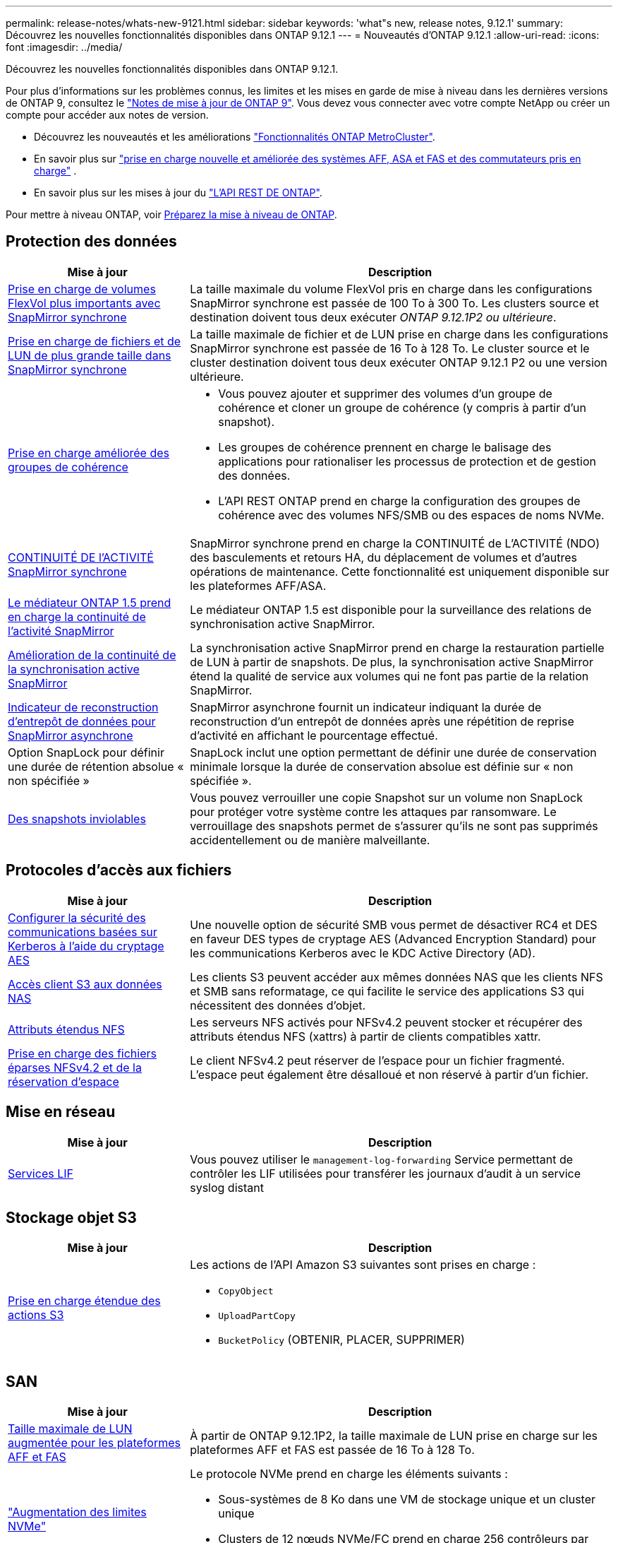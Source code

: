 ---
permalink: release-notes/whats-new-9121.html 
sidebar: sidebar 
keywords: 'what"s new, release notes, 9.12.1' 
summary: Découvrez les nouvelles fonctionnalités disponibles dans ONTAP 9.12.1 
---
= Nouveautés d'ONTAP 9.12.1
:allow-uri-read: 
:icons: font
:imagesdir: ../media/


[role="lead"]
Découvrez les nouvelles fonctionnalités disponibles dans ONTAP 9.12.1.

Pour plus d'informations sur les problèmes connus, les limites et les mises en garde de mise à niveau dans les dernières versions de ONTAP 9, consultez le https://library.netapp.com/ecm/ecm_download_file/ECMLP2492508["Notes de mise à jour de ONTAP 9"^]. Vous devez vous connecter avec votre compte NetApp ou créer un compte pour accéder aux notes de version.

* Découvrez les nouveautés et les améliorations https://docs.netapp.com/us-en/ontap-metrocluster/releasenotes/mcc-new-features.html["Fonctionnalités ONTAP MetroCluster"^].
* En savoir plus sur  https://docs.netapp.com/us-en/ontap-systems/whats-new.html["prise en charge nouvelle et améliorée des systèmes AFF, ASA et FAS et des commutateurs pris en charge"^] .
* En savoir plus sur les mises à jour du https://docs.netapp.com/us-en/ontap-automation/whats_new.html["L'API REST DE ONTAP"^].


Pour mettre à niveau ONTAP, voir xref:../upgrade/create-upgrade-plan.html[Préparez la mise à niveau de ONTAP].



== Protection des données

[cols="30%,70%"]
|===
| Mise à jour | Description 


| xref:../data-protection/snapmirror-synchronous-disaster-recovery-basics-concept.html[Prise en charge de volumes FlexVol plus importants avec SnapMirror synchrone]  a| 
La taille maximale du volume FlexVol pris en charge dans les configurations SnapMirror synchrone est passée de 100 To à 300 To. Les clusters source et destination doivent tous deux exécuter _ONTAP 9.12.1P2 ou ultérieure_.



| xref:../data-protection/snapmirror-synchronous-disaster-recovery-basics-concept.html[Prise en charge de fichiers et de LUN de plus grande taille dans SnapMirror synchrone] | La taille maximale de fichier et de LUN prise en charge dans les configurations SnapMirror synchrone est passée de 16 To à 128 To. Le cluster source et le cluster destination doivent tous deux exécuter ONTAP 9.12.1 P2 ou une version ultérieure. 


| xref:../consistency-groups/index.html[Prise en charge améliorée des groupes de cohérence]  a| 
* Vous pouvez ajouter et supprimer des volumes d'un groupe de cohérence et cloner un groupe de cohérence (y compris à partir d'un snapshot).
* Les groupes de cohérence prennent en charge le balisage des applications pour rationaliser les processus de protection et de gestion des données.
* L'API REST ONTAP prend en charge la configuration des groupes de cohérence avec des volumes NFS/SMB ou des espaces de noms NVMe.




| xref:../data-protection/snapmirror-synchronous-disaster-recovery-basics-concept.html#supported-features[CONTINUITÉ DE l'ACTIVITÉ SnapMirror synchrone] | SnapMirror synchrone prend en charge la CONTINUITÉ de L'ACTIVITÉ (NDO) des basculements et retours HA, du déplacement de volumes et d'autres opérations de maintenance. Cette fonctionnalité est uniquement disponible sur les plateformes AFF/ASA. 


| xref:../mediator/index.html[Le médiateur ONTAP 1.5 prend en charge la continuité de l'activité SnapMirror] | Le médiateur ONTAP 1.5 est disponible pour la surveillance des relations de synchronisation active SnapMirror. 


| xref:../snapmirror-active-sync/index.html[Amélioration de la continuité de la synchronisation active SnapMirror] | La synchronisation active SnapMirror prend en charge la restauration partielle de LUN à partir de snapshots. De plus, la synchronisation active SnapMirror étend la qualité de service aux volumes qui ne font pas partie de la relation SnapMirror. 


| xref:../data-protection/convert-snapmirror-version-flexible-task.html[Indicateur de reconstruction d'entrepôt de données pour SnapMirror asynchrone] | SnapMirror asynchrone fournit un indicateur indiquant la durée de reconstruction d'un entrepôt de données après une répétition de reprise d'activité en affichant le pourcentage effectué. 


| Option SnapLock pour définir une durée de rétention absolue « non spécifiée » | SnapLock inclut une option permettant de définir une durée de conservation minimale lorsque la durée de conservation absolue est définie sur « non spécifiée ». 


| xref:../snaplock/snapshot-lock-concept.html[Des snapshots inviolables] | Vous pouvez verrouiller une copie Snapshot sur un volume non SnapLock pour protéger votre système contre les attaques par ransomware. Le verrouillage des snapshots permet de s'assurer qu'ils ne sont pas supprimés accidentellement ou de manière malveillante. 
|===


== Protocoles d'accès aux fichiers

[cols="30%,70%"]
|===
| Mise à jour | Description 


| xref:../smb-admin/configure-kerberos-aes-encryption-concept.html[Configurer la sécurité des communications basées sur Kerberos à l'aide du cryptage AES] | Une nouvelle option de sécurité SMB vous permet de désactiver RC4 et DES en faveur DES types de cryptage AES (Advanced Encryption Standard) pour les communications Kerberos avec le KDC Active Directory (AD). 


| xref:../s3-multiprotocol/index.html[Accès client S3 aux données NAS] | Les clients S3 peuvent accéder aux mêmes données NAS que les clients NFS et SMB sans reformatage, ce qui facilite le service des applications S3 qui nécessitent des données d'objet. 


| xref:../nfs-admin/ontap-support-nfsv42-concept.html[Attributs étendus NFS] | Les serveurs NFS activés pour NFSv4.2 peuvent stocker et récupérer des attributs étendus NFS (xattrs) à partir de clients compatibles xattr. 


| xref:../nfs-admin/ontap-support-nfsv42-concept.html[Prise en charge des fichiers éparses NFSv4.2 et de la réservation d'espace] | Le client NFSv4.2 peut réserver de l'espace pour un fichier fragmenté. L'espace peut également être désalloué et non réservé à partir d'un fichier. 
|===


== Mise en réseau

[cols="30%,70%"]
|===
| Mise à jour | Description 


| xref:../system-admin/forward-command-history-log-file-destination-task.html[Services LIF] | Vous pouvez utiliser le `management-log-forwarding` Service permettant de contrôler les LIF utilisées pour transférer les journaux d'audit à un service syslog distant 
|===


== Stockage objet S3

[cols="30%,70%"]
|===
| Mise à jour | Description 


| xref:../s3-config/ontap-s3-supported-actions-reference.html[Prise en charge étendue des actions S3]  a| 
Les actions de l'API Amazon S3 suivantes sont prises en charge :

* `CopyObject`
* `UploadPartCopy`
* `BucketPolicy` (OBTENIR, PLACER, SUPPRIMER)


|===


== SAN

[cols="30%,70%"]
|===
| Mise à jour | Description 


| xref:/san-admin/resize-lun-task.html[Taille maximale de LUN augmentée pour les plateformes AFF et FAS] | À partir de ONTAP 9.12.1P2, la taille maximale de LUN prise en charge sur les plateformes AFF et FAS est passée de 16 To à 128 To. 


| link:https://hwu.netapp.com/["Augmentation des limites NVMe"^]  a| 
Le protocole NVMe prend en charge les éléments suivants :

* Sous-systèmes de 8 Ko dans une VM de stockage unique et un cluster unique
* Clusters de 12 nœuds NVMe/FC prend en charge 256 contrôleurs par port et NVMe/TCP prend en charge 2 contrôleurs par nœud.




| xref:../nvme/setting-up-secure-authentication-nvme-tcp-task.html[Prise en charge de NVME/TCP pour l'authentification sécurisée] | L'authentification sécurisée, unidirectionnelle et bidirectionnelle entre un hôte et un contrôleur NVMe est prise en charge via NVMe/TCP à l'aide du protocole d'authentification DHHMAC-CHAP. 


| xref:../asa/support-limitations.html[Prise en charge de MetroCluster IP pour NVMe] | Le protocole NVMe/FC est pris en charge dans les configurations IP MetroCluster à 4 nœuds. 
|===


== Sécurité

En octobre 2022, NetApp a mis en œuvre des modifications pour rejeter les transmissions de messages AutoSupport qui ne sont pas envoyées par HTTPS avec TLSv1.2 ou SMTP sécurisé. Pour plus d'informations, voir link:https://kb.netapp.com/Support_Bulletins/Customer_Bulletins/SU484["SU484 : NetApp rejette les messages AutoSupport transmis avec une sécurité de transport insuffisante"^].

[cols="30%,70%"]
|===
| Fonction | Description 


| xref:../anti-ransomware/use-cases-restrictions-concept.html#supported-configurations[Améliorations de l'interopérabilité de la protection anti-ransomware autonome]  a| 
La protection anti-ransomware autonome est disponible pour les configurations suivantes :

* Volumes protégés par SnapMirror
* Les SVM sont protégés par SnapMirror
* SVM activé pour la migration (mobilité des données des SVM)




| xref:../authentication/setup-ssh-multifactor-authentication-task.html[Prise en charge de l'authentification multifacteur (MFA) pour SSH avec FIDO2 et PIV (tous deux utilisés par Yubikey)] | SSH MFA peut utiliser l'échange de clés publiques/privées assisté par matériel avec le nom d'utilisateur et le mot de passe. Yubikey est un dispositif à jeton physique connecté au client SSH afin d'améliorer la sécurité MFA. 


| xref:../system-admin/ontap-implements-audit-logging-concept.html[Enregistrement inviolable] | Tous les journaux internes de ONTAP sont inviolables par défaut, ce qui permet de s'assurer que les comptes d'administrateur compromis ne peuvent pas masquer les actions malveillantes. 


| xref:../error-messages/configure-ems-events-notifications-syslog-task.html[Transport TLS pour les événements] | Les événements EMS peuvent être envoyés à un serveur syslog distant à l'aide du protocole TLS, améliorant ainsi la protection sur le réseau pour la journalisation d'audit externe centrale. 
|===


== Efficacité du stockage

[cols="30%,70%"]
|===
| Mise à jour | Description 


| xref:../volumes/change-efficiency-mode-task.html[Efficacité du stockage sensible à la température]  a| 
L'efficacité du stockage sensible à la température est activée par défaut sur les nouveaux volumes et plates-formes AFF C250, AFF C400 et AFF C800. Le TSSE n'est pas activé par défaut sur les volumes existants mais peut être activé manuellement à l'aide de l'interface de ligne de commande ONTAP.



| xref:../volumes/determine-space-usage-volume-aggregate-concept.html[Augmentation de l'espace utilisable dans l'agrégat] | Pour les plateformes FAS 100 % Flash (AFF) et FAS500f, la réserve WAFL pour les agrégats de plus de 30 To est réduite de 10 % à 5 %, ce qui entraîne une augmentation de l'espace utilisable dans l'agrégat. 


| xref:../concept_nas_file_system_analytics_overview.html[Analyse du système de fichiers : les meilleurs répertoires par taille] | L'analyse du système de fichiers identifie désormais les répertoires d'un volume qui consomment le plus d'espace. 
|===


== Améliorations de la gestion des ressources de stockage

[cols="30%,70%"]
|===
| Mise à jour | Description 


| xref:../flexgroup/manage-flexgroup-rebalance-task.html#flexgroup-rebalancing-considerations[Rééquilibrage FlexGroup]  a| 
Vous pouvez activer le rééquilibrage automatique des volumes FlexGroup sans interruption pour redistribuer les fichiers entre des composants FlexGroup.


NOTE: Il est recommandé de ne pas utiliser le rééquilibrage automatique des FlexGroup après une conversion de FlexVol en FlexGroup. À la place, vous pouvez utiliser la fonction de déplacement de fichiers rétroactif perturbateur disponible dans ONTAP 9.10.1 et les versions ultérieures, en entrant la `volume rebalance file-move` commande. Pour plus d'informations et la syntaxe des commandes, consultez le link:https://docs.netapp.com/us-en/ontap-cli-9121//volume-rebalance-file-move-start.html["Référence des commandes ONTAP"^] .



| xref:../snaplock/commit-snapshot-copies-worm-concept.html[Prise en charge de SnapLock pour SnapVault pour les volumes FlexGroup] | Prise en charge de SnapLock pour SnapVault pour les volumes FlexGroup 
|===


== Améliorations de la gestion des SVM

[cols="30%,70%"]
|===
| Mise à jour | Description 


| xref:../svm-migrate/index.html[Amélioration de la mobilité des données SVM]  a| 
Les administrateurs de cluster peuvent déplacer un SVM d'un cluster source vers un cluster de destination sans interruption à l'aide de FAS, de plateformes AFF, sur des agrégats hybrides.
La prise en charge du protocole SMB perturbateur et la protection anti-ransomware autonome ont été ajoutées.

|===


== System Manager

À partir d' ONTAP 9.12.1, System Manager est intégré à la console NetApp . Avec la console, les administrateurs peuvent gérer l’infrastructure multicloud hybride à partir d’un seul plan de contrôle tout en conservant le tableau de bord familier du gestionnaire de système. Lors de la connexion à System Manager, les administrateurs ont la possibilité d'accéder à l'interface System Manager dans la console NetApp ou d'accéder directement à System Manager. En savoir plus sur xref:../concepts/sysmgr-integration-console-concept.html[Intégration de System Manager avec NetApp Console] .

[cols="30%,70%"]
|===
| Mise à jour | Description 


| xref:../snaplock/create-snaplock-volume-task.html[Prise en charge de System Manager pour SnapLock] | System Manager prend en charge les opérations SnapLock, notamment l'initialisation Compliance Clock, la création de volume SnapLock et la mise en miroir de fichiers WORM. 


| xref:../task_admin_troubleshoot_hardware_problems.html[Visualisation matérielle du câblage] | Les utilisateurs de System Manager peuvent afficher des informations de connectivité sur le câblage entre les périphériques matériels de leur cluster afin de résoudre les problèmes de connectivité. 


| xref:../system-admin/configure-saml-authentication-task.html[Prise en charge de l'authentification multifacteur avec Cisco DUO lors de la connexion à System Manager] | Vous pouvez configurer Cisco DUO en tant que fournisseur d'identités SAML, ce qui permet aux utilisateurs de s'authentifier à l'aide de Cisco DUO lorsqu'ils se connectent à System Manager. 


| xref:../nfs-rdma/index.html[Améliorations de la mise en réseau de System Manager] | System Manager offre un contrôle accru sur le sous-réseau et le choix du port de départ lors de la création de l'interface réseau. System Manager prend également en charge la configuration de NFS sur les connexions RDMA. 


| xref:../system-admin/access-cluster-system-manager-browser-task.html[Thèmes d'affichage du système] | Les utilisateurs de System Manager peuvent sélectionner un thème clair ou foncé pour l'affichage de l'interface de System Manager. Ils peuvent également choisir le thème par défaut utilisé pour leur système d'exploitation ou leur navigateur. Cette fonction permet aux utilisateurs de spécifier un paramètre plus confortable pour la lecture de l'affichage. 


| xref:../concepts/capacity-measurements-in-sm-concept.html[Améliorations des détails de capacité du niveau local] | Les utilisateurs de System Manager peuvent afficher les détails de capacité de niveaux locaux spécifiques afin de déterminer si l'espace est sur-alloué. Cela peut indiquer qu'ils doivent ajouter de la capacité pour s'assurer que l'espace n'est pas insuffisant au niveau local. 


| xref:../task_admin_search_filter_sort.html[Recherche améliorée] | La fonctionnalité de recherche améliorée de System Manager permet aux utilisateurs de rechercher et d'accéder aux informations de support pertinentes et contextuelles, ainsi qu'aux documents relatifs à System Manager depuis le site du support NetApp, directement via l'interface du gestionnaire système. Les utilisateurs peuvent ainsi acquérir les informations dont ils ont besoin pour prendre les mesures appropriées sans avoir à effectuer de recherche à différents emplacements sur le site du support. 


| xref:../task_admin_add_a_volume.html[Amélioration du provisionnement de volumes] | Les administrateurs du stockage peuvent choisir une règle de snapshot lors de la création d'un volume à l'aide de System Manager plutôt que d'utiliser la règle par défaut. 


| xref:../task_admin_expand_storage.html#increase-the-size-of-a-volume[Augmenter la taille d'un volume] | Les administrateurs du stockage peuvent visualiser l'impact sur l'espace de données et la réserve Snapshot lorsqu'ils utilisent System Manager pour redimensionner un volume. 


| xref:../disks-aggregates/create-ssd-storage-pool-task.html[Pool de stockage] et xref:../disks-aggregates/create-flash-pool-aggregate-ssd-storage-task.html?[Flash Pool] gestion | Les administrateurs du stockage peuvent utiliser System Manager pour ajouter des disques SSD à un pool de stockage SSD, créer des niveaux locaux Flash Pool (agrégat) à l'aide d'unités d'allocation de pools de stockage SSD et créer des niveaux locaux Flash Pool à l'aide de disques SSD physiques. 


| xref:../nfs-rdma/index.html[Prise en charge de NFS sur RDMA dans System Manager] | System Manager prend en charge les configurations d'interface réseau pour NFS sur RDMA et identifie les ports compatibles RoCE. 
|===
